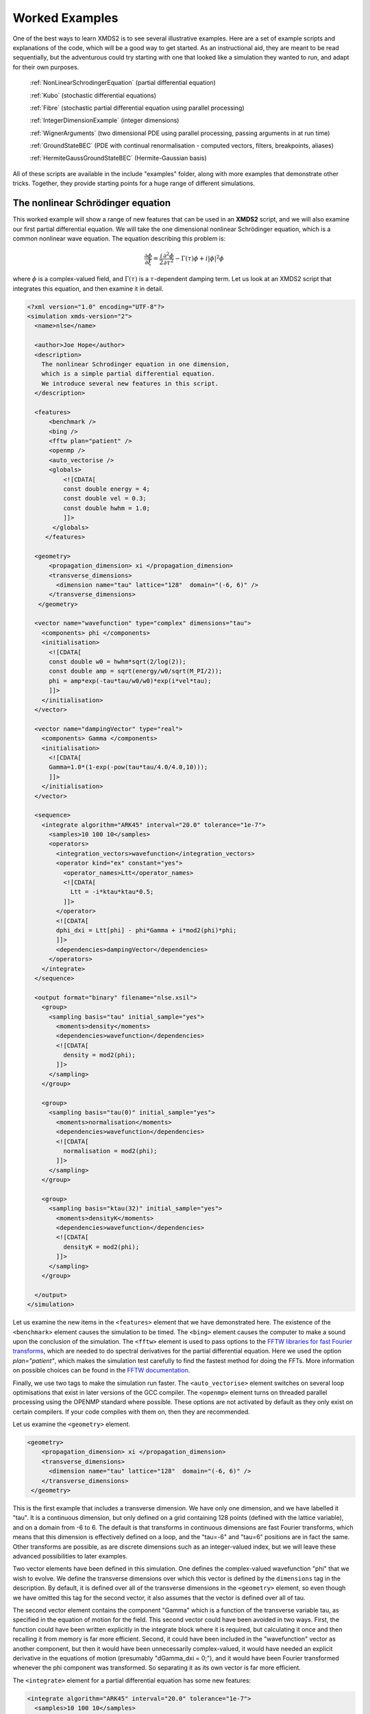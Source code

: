 .. _WorkedExamples:

Worked Examples
===============

One of the best ways to learn XMDS2 is to see several illustrative examples.  Here are a set of example scripts and explanations of the code, which will be a good way to get started.  As an instructional aid, they are meant to be read sequentially, but the adventurous could try starting with one that looked like a simulation they wanted to run, and adapt for their own purposes.

   :ref:`NonLinearSchrodingerEquation` (partial differential equation)
   
   :ref:`Kubo` (stochastic differential equations)

   :ref:`Fibre` (stochastic partial differential equation using parallel processing)

   :ref:`IntegerDimensionExample` (integer dimensions)

   :ref:`WignerArguments` (two dimensional PDE using parallel processing, passing arguments in at run time)

   :ref:`GroundStateBEC` (PDE with continual renormalisation - computed vectors, filters, breakpoints, aliases)

   :ref:`HermiteGaussGroundStateBEC` (Hermite-Gaussian basis)

All of these scripts are available in the include "examples" folder, along with more examples that demonstrate other tricks.  Together, they provide starting points for a huge range of different simulations.

.. _NonLinearSchrodingerEquation:

The nonlinear Schrödinger equation
----------------------------------

This worked example will show a range of new features that can be used in an **XMDS2** script, and we will also examine our first partial differential equation.  We will take the one dimensional nonlinear Schrödinger equation, which is a common nonlinear wave equation.  The equation describing this problem is:

.. math::
    \frac{\partial \phi}{\partial \xi} = \frac{i}{2}\frac{\partial^2 \phi}{\partial \tau^2} - \Gamma(\tau)\phi+i|\phi|^2 \phi

where :math:`\phi` is a complex-valued field, and :math:`\Gamma(\tau)` is a :math:`\tau`-dependent damping term.  Let us look at an XMDS2 script that integrates this equation, and then examine it in detail.

.. code-block:: xpdeint

    <?xml version="1.0" encoding="UTF-8"?>
    <simulation xmds-version="2">
      <name>nlse</name>

      <author>Joe Hope</author>
      <description>
        The nonlinear Schrodinger equation in one dimension, 
        which is a simple partial differential equation.  
        We introduce several new features in this script.
      </description>

      <features>
          <benchmark />
          <bing />
          <fftw plan="patient" />
          <openmp />
          <auto_vectorise />
          <globals>
              <![CDATA[
              const double energy = 4;
              const double vel = 0.3;
              const double hwhm = 1.0;
              ]]>
           </globals>
         </features>

      <geometry>
          <propagation_dimension> xi </propagation_dimension>
          <transverse_dimensions>
            <dimension name="tau" lattice="128"  domain="(-6, 6)" />
          </transverse_dimensions>
       </geometry>

      <vector name="wavefunction" type="complex" dimensions="tau">
        <components> phi </components>
        <initialisation>
          <![CDATA[
          const double w0 = hwhm*sqrt(2/log(2));
          const double amp = sqrt(energy/w0/sqrt(M_PI/2));
          phi = amp*exp(-tau*tau/w0/w0)*exp(i*vel*tau);
          ]]>
        </initialisation>
      </vector>

      <vector name="dampingVector" type="real">
        <components> Gamma </components>
        <initialisation>
          <![CDATA[
          Gamma=1.0*(1-exp(-pow(tau*tau/4.0/4.0,10)));
          ]]>
        </initialisation>
      </vector>

      <sequence>
        <integrate algorithm="ARK45" interval="20.0" tolerance="1e-7">
          <samples>10 100 10</samples>
          <operators>
            <integration_vectors>wavefunction</integration_vectors>
            <operator kind="ex" constant="yes">
              <operator_names>Ltt</operator_names>
              <![CDATA[
                Ltt = -i*ktau*ktau*0.5;
              ]]>
            </operator>
            <![CDATA[
            dphi_dxi = Ltt[phi] - phi*Gamma + i*mod2(phi)*phi;
            ]]>
            <dependencies>dampingVector</dependencies>
          </operators>
        </integrate>
      </sequence>

      <output format="binary" filename="nlse.xsil">
        <group>
          <sampling basis="tau" initial_sample="yes">
            <moments>density</moments>
            <dependencies>wavefunction</dependencies>
            <![CDATA[
              density = mod2(phi);
            ]]>
          </sampling>
        </group>

        <group>
          <sampling basis="tau(0)" initial_sample="yes">
            <moments>normalisation</moments>
            <dependencies>wavefunction</dependencies>
            <![CDATA[
              normalisation = mod2(phi);
            ]]>
          </sampling>
        </group>

        <group>
          <sampling basis="ktau(32)" initial_sample="yes">
            <moments>densityK</moments>
            <dependencies>wavefunction</dependencies>
            <![CDATA[
              densityK = mod2(phi);
            ]]>
          </sampling>
        </group>

      </output>
    </simulation>

Let us examine the new items in the ``<features>`` element that we have demonstrated here.  The existence of the ``<benchmark>`` element causes the simulation to be timed.  The ``<bing>`` element causes the computer to make a sound upon the conclusion of the simulation.  The ``<fftw>`` element is used to pass options to the `FFTW libraries for fast Fourier transforms <http://fftw.org>`_, which are needed to do spectral derivatives for the partial differential equation.  Here we used the option `plan="patient"`, which makes the simulation test carefully to find the fastest method for doing the FFTs.  More information on possible choices can be found in the `FFTW documentation <http://fftw.org>`_.

Finally, we use two tags to make the simulation run faster.  The ``<auto_vectorise>`` element switches on several loop optimisations that exist in later versions of the GCC compiler.  The ``<openmp>`` element turns on threaded parallel processing using the OPENMP standard where possible.  These options are not activated by default as they only exist on certain compilers.  If your code compiles with them on, then they are recommended.

Let us examine the ``<geometry>`` element.

.. code-block:: xpdeint

      <geometry>
          <propagation_dimension> xi </propagation_dimension>
          <transverse_dimensions>
            <dimension name="tau" lattice="128"  domain="(-6, 6)" />
          </transverse_dimensions>
       </geometry>

This is the first example that includes a transverse dimension.  We have only one dimension, and we have labelled it "tau".  It is a continuous dimension, but only defined on a grid containing 128 points (defined with the lattice variable), and on a domain from -6 to 6.  The default is that transforms in continuous dimensions are fast Fourier transforms, which means that this dimension is effectively defined on a loop, and the "tau=-6" and "tau=6" positions are in fact the same.  Other transforms are possible, as are discrete dimensions such as an integer-valued index, but we will leave these advanced possibilities to later examples.

Two vector elements have been defined in this simulation.  One defines the complex-valued wavefunction "phi" that we wish to evolve.  We define the transverse dimensions over which this vector is defined by the ``dimensions`` tag in the description.  By default, it is defined over all of the transverse dimensions in the ``<geometry>`` element, so even though we have omitted this tag for the second vector, it also assumes that the vector is defined over all of tau.  

The second vector element contains the component "Gamma" which is a function of the transverse variable tau, as specified in the equation of motion for the field.  This second vector could have been avoided in two ways.  First, the function could have been written explicitly in the integrate block where it is required, but calculating it once and then recalling it from memory is far more efficient.  Second, it could have been included in the "wavefunction" vector as another component, but then it would have been unnecessarily complex-valued, it would have needed an explicit derivative in the equations of motion (presumably "dGamma_dxi = 0;"), and it would have been Fourier transformed whenever the phi component was transformed.  So separating it as its own vector is far more efficient.

The ``<integrate>`` element for a partial differential equation has some new features:

.. code-block:: xpdeint

        <integrate algorithm="ARK45" interval="20.0" tolerance="1e-7">
          <samples>10 100 10</samples>
          <operators>
            <integration_vectors>wavefunction</integration_vectors>
            <operator kind="ex" constant="yes">
              <operator_names>Ltt</operator_names>
              <![CDATA[
                Ltt = -i*ktau*ktau*0.5;
              ]]>
            </operator>
            <![CDATA[
            dphi_dxi = Ltt[phi] - phi*Gamma + i*mod2(phi)*phi;
            ]]>
            <dependencies>dampingVector</dependencies>
          </operators>
        </integrate>

There are some trivial changes from the tutorial script, such as the fact that we are using the ARK45 algorithm rather than ARK89.  Higher order algorithms are often better, but not always.  Also, since this script has multiple output groups, we have to specify how many times each of these output groups are sampled in the ``<samples>`` element, so there are three numbers there.  Besides the vectors that are to be integrated, we also specify that we want to use the vector "dampingVector" during this integration.  This is achieved by including the ``<dependencies>`` element inside the ``<operators>`` element.

The equation of motion as written in the CDATA block looks almost identical to our desired equation of motion, except for the term based on the second derivative, which introduces an important new concept.  Inside the ``<operators>`` element, we can define any number of operators.  Operators are used to define functions in the transformed space of each dimension, which in this case is Fourier space.  The derivative of a function is equivalent to multiplying by :math:`-i*k` in Fourier space, so the :math:`\frac{i}{2}\frac{\partial^2 \phi}{\partial \tau^2}` term in our equation of motion is equivalent to multiplying by :math:`-\frac{i}{2}k_\tau^2` in Fourier space.  In this example we define "Ltt" as an operator of exactly that form, and in the equation of motion it is applied to the field "phi".  

Operators can be explicit (``kind="ex"``) or in the interaction picture (``kind="ip"``).  The interaction picture can be more efficient, but it restricts the possible syntax of the equation of motion.  Safe utilisation of interaction picture operators will be described later, but for now let us emphasise that **explicit operators should be used** unless the user is clear what they are doing.  The ``constant="yes"`` option in the operator block means that the operator is not a function of the propagation dimension "xi", and therefore only needs to be calculated once at the start of the simulation.

The output of a partial differential equation offers more possibilities than an ordinary differential equation, and we examine some in this example.

For vectors with transverse dimensions, we can sample functions of the vectors on the full lattice or a subset of the points.  In the ``<sampling>`` element, we must add a string called "basis" that determines the space in which each transverse dimension is to be sampled, optionally followed by the number of points to be sampled in parentheses.  If the number of points is not specified, it will default to a complete sampling of all points in that dimension.  If a non-zero number of points is specified, it must be a factor of the lattice size for that dimension.  

.. code-block:: xpdeint

      <group>
        <sampling basis="tau" initial_sample="yes">
          <moments>density</moments>
          <dependencies>wavefunction</dependencies>
          <![CDATA[
            density = mod2(phi);
          ]]>
        </sampling>
      </group>

The first output group samples the mod square of the vector "phi" over the full lattice of 128 points.

If the lattice parameter is set to zero points, then the corresponding dimension is integrated.

.. code-block:: xpdeint

        <group>
          <sampling basis="tau(0)" initial_sample="yes">
            <moments>normalisation</moments>
            <dependencies>wavefunction</dependencies>
            <![CDATA[
              normalisation = mod2(phi);
            ]]>
          </sampling>
        </group>

This second output group samples the normalisation of the wavefunction :math:`\int d\tau |\phi(\tau)|^2` over the domain of :math:`\tau`.  This output requires only a single real number per sample, so in the integrate element we have chosen to sample it many more times than the vectors themselves.

Finally, functions of the vectors can be sampled with their dimensions in Fourier space.

.. code-block:: xpdeint

         <group>
              <sampling basis="ktau(32)" initial_sample="yes">
                <moments>densityK</moments>
                <dependencies>wavefunction</dependencies>
                <![CDATA[
                  densityK = mod2(phi);
                ]]>
              </sampling>
        </group>

The final output group above samples the mod square of the Fourier-space wavefunction phi on a sample of 32 points.


.. _Kubo:

Kubo Oscillator
---------------

This example demonstrates the integration of a stochastic differential equation.  We examine the Kubo oscillator, which is a complex variable whose phase is evolving according to a Wiener noise.  In a suitable rotating frame, the equation of motion for the variable is

.. math::
    dz = i z dW

where we can interpret this as a Stratonovich or Ito differential equation, depending on the choice of rotating frame.  This equation is solved by the following XMDS2 script:

.. code-block:: xpdeint

    <simulation xmds-version="2">
      <name>kubo</name>
      <author>Graham Dennis and Joe Hope</author>
      <description>
        Example Kubo oscillator simulation
      </description>
  
      <geometry>
        <propagation_dimension> t </propagation_dimension>
      </geometry>
  
      <driver name="multi-path" paths="10000" />
  
      <features>
        <error_check />
        <benchmark />
      </features>

      <noise_vector name="drivingNoise" dimensions="" kind="wiener" type="real" method="dsfmt" seed="314 159 276">
        <components>dW</components>
      </noise_vector>
  
      <vector name="main" type="complex">
        <components> z </components>
        <initialisation>
          <![CDATA[
            z = 1.0;
          ]]>
        </initialisation>
      </vector>
  
      <sequence>
        <integrate algorithm="SI" interval="10" steps="1000">
          <samples>100</samples>
          <operators>
            <integration_vectors>main</integration_vectors>
            <dependencies>drivingNoise</dependencies>
            <![CDATA[
              dz_dt = i*z*dW;
            ]]>
          </operators>
        </integrate>
      </sequence>

      <output format="ascii" filename="kubo.xsil">
        <group>
          <sampling initial_sample="yes">
            <moments>zR zI</moments>
            <dependencies>main</dependencies>
            <![CDATA[
              zR = z.Re();
              zI = z.Im();
            ]]>
          </sampling>
        </group>
      </output>
    </simulation>

The first new item in this script is the ``<driver>`` element.  This element enables us to change top level management of the simulation.  Without this element, XMDS2 will integrate the stochastic equation as described.  With this element and the option ``name="multi-path"``, it will integrate it multiple times, using different random numbers each time.  The output will then contain the mean values and standard errors of your output variables.  The number of integrations included in the averages is set with the ``paths`` variable.

In the ``<features>`` element we have included the ``<error_check>`` element.  This performs the integration first with the specified number of steps (or with the specified tolerance), and then with twice the number of steps (or equivalently reduced tolerance).  The output then includes the difference between the output variables on the coarse and the fine grids as the 'error' in the output variables.  This error is particularly useful for stochastic integrations, where algorithms with adaptive step-sizes are less safe, so the number of integration steps must be user-specified.

We define the stochastic elements in a simulation with the ``<noise_vector>`` element.  

.. code-block:: xpdeint

    <noise_vector name="drivingNoise" dimensions="" kind="wiener" type="real" method="dsfmt" seed="314 159 276">
     <components>dW</components>
    </noise_vector>
  
This defines a vector that is used like any other, but it will be randomly generated with particular statistics and characteristics rather than initialised.  The name, dimensions and type tags are defined just as for normal vectors.  The names of the components are also defined in the same way.  The noise is defined as a Wiener noise here (``kind = "wiener"``), which is a zero-mean Gaussian random noise with an average variance equal to the discretisation volume (here it is just the step size in the propagation dimension, as it is not defined over transverse dimensions).  Other noise types are possible, including uniform and Poissonian noises, but we will not describe them in detail here.  

We may also define a noise method to choose a non-default pseudo random number generator, and a seed for the random number generator.  Using a seed can be very useful when debugging the behaviour of a simulation, and many compilers have pseudo-random number generators that are superior to the default option (posix).

The integrate block is using the semi-implicit algorithm (``algorithm="SI"``), which is a good default choice for stochastic problems, even though it is only second order convergent for deterministic equations.  More will be said about algorithm choice later, but for now we should note that adaptive algorithms based on Runge-Kutta methods are not guaranteed to converge safely for stochastic equations.  This can be particularly deceptive as they often succeed, particularly for almost any problem for which there is a known analytic solution.  

We include elements from the noise vector in the equation of motion just as we do for any other vector.  The default SI and Runge-Kutta algorithms converge to the *Stratonovich* integral.  Ito stochastic equations can be converted to Stratonovich form and vice versa.

Executing the generated program 'kubo' gives slightly different output due to the "multi-path" driver.

.. code-block:: none

            $ ./kubo
            Beginning full step integration ...
            Starting path 1
            Starting path 2

            ... many lines omitted ...

            Starting path 9999
            Starting path 10000
            Beginning half step integration ...
            Starting path 1
            Starting path 2

            ... many lines omitted ...

            Starting path 9999
            Starting path 10000
            Generating output for kubo
            Maximum step error in moment group 1 was 4.942549e-04
            Time elapsed for simulation is: 2.71 seconds

The maximum step error in each moment group is given in absolute terms.  This is the largest difference between the full step integration and the half step integration.  While a single path might be very stochastic:

.. figure:: images/kuboSingle.*
    :align: center
    
    The mean value of the real and imaginary components of the z variable for a single path of the simulation.
    
The average over multiple paths can be increasingly smooth.  

.. figure:: images/kubo10000.*
    :align: center

    The mean and standard error of the z variable averaged over 10000 paths, as given by this simulation.  It agrees within the standard error with the expected result of :math:`\exp(-t/2)`.


.. _Fibre:

Fibre Noise
-----------

This simulation is a stochastic partial differential equation, in which a one dimensional damped field is subject to a complex noise. 

.. math::
    \frac{\partial \psi}{\partial t} = -i \frac{\partial^2 \psi}{\partial x^2} -\gamma \psi+\beta \frac{1}{\sqrt{2}}\left(\eta_1(x)+i\eta_2(x)\right)
    
where the noise terms :math:`\eta_j(x,t)` are Wiener noise increments with variance :math:`\frac{\Delta t}{\Delta x}`, and the equation is interpreted as a Stratonovich differential equation.

.. code-block:: xpdeint
    
    <simulation xmds-version="2">
      <name>fibre</name>
      <author>Joe Hope and Graham Dennis</author>
      <description>
        Example fibre noise simulation
      </description>
  
      <geometry>
        <propagation_dimension> t </propagation_dimension>
        <transverse_dimensions>
          <dimension name="x" lattice="64"  domain="(-5, 5)" />
        </transverse_dimensions>
      </geometry>
  
      <driver name="mpi-multi-path" paths="8" />
  
      <features>
        <auto_vectorise />
        <benchmark />
        <error_check />
        <globals>
          <![CDATA[
          const real ggamma = 1.0;
          const real beta = sqrt(M_PI*ggamma/10.0);
          ]]>
        </globals>
      </features>
  
      <noise_vector name="drivingNoise" dimensions="x" kind="wiener" type="complex" method="dsfmt" seed="314 159 276">
        <components>Eta</components>
      </noise_vector>
  
      <vector name="main" initial_space="x" type="complex">
        <components>phi</components>
        <initialisation>
          <![CDATA[
            phi = 0.0;
          ]]>
        </initialisation>
      </vector>
  
      <sequence>
        <integrate algorithm="SI" iterations="3" interval="2.5" steps="200000">
          <samples>50</samples>
          <operators>
            <operator kind="ex" constant="yes">
              <operator_names>L</operator_names>
              <![CDATA[
                L = -i*kx*kx;
              ]]>
            </operator>
            <dependencies>drivingNoise</dependencies>
            <integration_vectors>main</integration_vectors>
            <![CDATA[
              dphi_dt = L[phi] - ggamma*phi + beta*Eta;
            ]]>
          </operators>
        </integrate>
      </sequence>
  
      <output format="binary" filename="fibre.xsil">
        <group>
          <sampling basis="kx" initial_sample="yes">
            <moments>pow_dens</moments>
            <dependencies>main</dependencies>
            <![CDATA[
              pow_dens = mod2(phi);
            ]]>
          </sampling>
        </group>
      </output>
    </simulation>

Note that the noise vector used in this example is complex-valued, and has the argument ``dimensions="x"`` to define it as a field of delta-correlated noises along the x-dimension.

This simulation demonstrates the ease with which XMDS2 can be used in a parallel processing environment.  Instead of using the stochastic driver "multi-path", we simply replace it with "mpi-multi-path".  This instructs XMDS2 to write a parallel version of the program based on the widespread `MPI standard <http://www.open-mpi.org/>`_.  This protocol allows multiple processors or clusters of computers to work simultaneously on the same problem.  Free open source libraries implementing this standard can be installed on a linux machine, and come standard on Mac OS X.  They are also common on many supercomputer architectures.  Parallel processing can also be used with deterministic problems to great effect, as discussed in the later example :ref:`WignerArguments`.

Executing this program is slightly different with the MPI option.  The details can change between MPI implementations, but as an example:

.. code-block:: none

        $xmds2 fibre.xmds
        xmds2 version 0.8 "The fish of good hope." (r2392)

        /usr/bin/mpic++ "fibre.cc" -finline-functions -fno-strict-aliasing 
        --param max-inline-insns-single=1800 -msse3 -msse2 -msse -mfpmath=sse 
        -mtune=native -fast -ffast-math -ftree-vectorize 
        -I/Users/joe/Applications/xmds/xpdeint/xpdeint/includes -lfftw3 -o "fibre" 

        cc1plus: note: -ftree-vectorize enables strict aliasing.  
        -fno-strict-aliasing is ignored when Auto Vectorization is used.

Note that different compile options (and potentially a different compiler) are used by XMDS2, but this is transparent to the user.  MPI simulations will have to be run using syntax that will depend on the MPI implementation.  Here we show the version based on the popular open source 'Open-MPI <http://www.open-mpi.org/>`_ implementation.

.. code-block:: none

    $ mpirun -np 4 ./fibre
    Found enlightenment... (Importing wisdom)
    Planning for x <---> kx transform... done.
    Beginning full step integration ...
    Rank[0]: Starting path 1
    Rank[1]: Starting path 2
    Rank[2]: Starting path 3
    Rank[3]: Starting path 4
    Rank[3]: Starting path 8
    Rank[0]: Starting path 5
    Rank[1]: Starting path 6
    Rank[2]: Starting path 7
    Rank[3]: Starting path 4
    Beginning half step integration ...
    Rank[0]: Starting path 1
    Rank[2]: Starting path 3
    Rank[1]: Starting path 2
    Rank[3]: Starting path 8
    Rank[0]: Starting path 5
    Rank[2]: Starting path 7
    Rank[1]: Starting path 6
    Generating output for fibre
    Maximum step error in moment group 1 was 4.893437e-04
    Time elapsed for simulation is: 20.99 seconds
    
In this example we used four processors.  The different processors are labelled by their "Rank", starting at zero.  Because the processors are working independently, the output from the different processors can come in a randomised order.  In the end, however, the .xsil and data files are constructed identically to the single processor outputs.

The analytic solution to the stochastic averages of this equation is given by

.. math::
    \langle |\psi(k,t)|^2 \rangle = \exp(-2\gamma t)|\psi(k,0)|^2 +\frac{\beta^2 L_x}{4\pi \gamma} \left(1-\exp(-2\gamma t)\right)
    
where :math:`L_x` is the length of the x domain.  We see that a single integration of these equations is quite chaotic:

.. figure:: images/fibreSingle.*
    :align: center
    
    The momentum space density of the field as a function of time for a single path realisation.

while an average of 1024 paths converges nicely to the analytic solution:

.. figure:: images/fibre1024.*
    :align: center
    
    The momentum space density of the field as a function of time for an average of 1024 paths.



.. _IntegerDimensionExample:

Integer Dimensions
------------------

This example shows how to handle systems with integer-valued transverse dimensions.  We will integrate the following set of equations

.. math::
    \frac{dx_j}{dt} = x_j \left(x_{j-1}-x_{j+1}\right)

where :math:`x_j` are complex-valued variables defined on a ring, such that :math:`j\in \{0,j_{max}\}` and the :math:`x_{j_{max}+1}` variable is identified with the variable :math:`x_{0}`, and the variable :math:`x_{-1}` is identified with the variable :math:`x_{j_{max}}`.

.. code-block:: xpdeint

    <simulation xmds-version="2">
      <name>integer_dimensions</name>
      <author>Graham Dennis</author>
      <description>
        XMDS2 script to test integer dimensions.
      </description>

      <features>
        <benchmark />
        <error_check />
        <bing />
        <diagnostics /> <!-- This will make sure that all nonlocal accesses of dimensions are safe -->
      </features>

      <geometry>
        <propagation_dimension> t </propagation_dimension>
        <transverse_dimensions>
          <dimension name="j" type="integer" lattice="5" domain="(0,4)" />
        </transverse_dimensions>
      </geometry>

      <vector name="main" type="complex">
        <components> x </components>
        <initialisation>
          <![CDATA[
          x = 1.0e-3;
          x(j => 0) = 1.0;
          ]]>
        </initialisation>
      </vector>

      <sequence>
        <integrate algorithm="ARK45" interval="60" steps="25000" tolerance="1.0e-9">
          <samples>1000</samples>
          <operators>
            <integration_vectors>main</integration_vectors>
            <![CDATA[
            long j_minus_one = (j-1) % _lattice_j;
            if (j_minus_one < 0)
              j_minus_one += _lattice_j;
            long j_plus_one  = (j+1) % _lattice_j;
            dx_dt(j => j) = x(j => j)*(x(j => j_minus_one) - x(j => j_plus_one));
            ]]>
          </operators>
        </integrate>
      </sequence>

      <output format="ascii">
        <group>
          <sampling basis="j" initial_sample="yes">
            <moments>xR</moments>
            <dependencies>main</dependencies>
            <![CDATA[
              xR = x.Re();
            ]]>
          </sampling>
        </group>
      </output>
    </simulation>

The first extra feature we have used in this script is the ``<diagnostics>`` element.  It performs run-time checking that our generated code does not accidentally attempt to access a part of our vector that does not exist.  Removing this tag will increase the speed of the simulation, but its presence helps catch coding errors.  

The simulation defines a vector with a single transverse dimension labelled "j", of type "integer" ("int" and "long" can also be used as synonyms for "integer").  In the absence of an explicit type, the dimension is assumed to be real-valued.  The dimension has a "domain" argument as normal, defining the minimum and maximum values of the dimension's range.  The lattice element, if specified, is used as a check on the size of the domain, and will create an error if the two do not match.

Integer-valued dimensions can be called non-locally.  Real-valued dimensions are typically coupled non-locally only through local operations in the transformed space of the dimension, but can be called non-locally in certain other situations as described in (FIXME: Advanced section on aliases and -k values is not yet written).  The syntax for calling integer dimensions non-locally can be seen in the initialisation CDATA block:

.. code-block:: xpdeint

          x = 1.0e-3;
          x(j => 0) = 1.0;

where the syntax ``x(j => 0)`` is used to reference the variable :math:``x_0`` directly.  We see a more elaborate example in the integrate CDATA block:

.. code-block:: xpdeint

            dx_dt(j => j) = x(j => j)*(x(j => j_minus_one) - x(j => j_plus_one));

where the vector "x" is called using locally defined variables.  This syntax is chosen so that multiple dimensions can be addressed non-locally with minimal possibility for confusion.




.. _WignerArguments:

Wigner Function
---------------

This example integrates the two-dimensional partial differential equation

.. math::
    \frac{\partial W}{\partial t} = \left[ \left(\omega + \frac{U_{int}}{\hbar}\left(x^2+y^2-1\right)\right) \left(x \frac{\partial}{\partial y} 
    - y \frac{\partial}{\partial x}\right) - \frac{U_{int}}{16 \hbar}\left(x\left(\frac{\partial^3}{\partial x^2 \partial y}
    +\frac{\partial^3}{\partial y^3}\right)-y\left(\frac{\partial^3}{\partial y^2 \partial x}+\frac{\partial^3}{\partial x^3}\right)\right)\right]W(x,y,t)

with the added restriction that the derivative is forced to zero outside a certain radius.  This extra condition helps maintain the long-term stability of the integration.

.. code-block:: xpdeint

    <simulation xmds-version="2">
      <name>wigner</name>
      <author>Graham Dennis and Joe Hope</author>
      <description>
        Simulation of the Wigner function for an anharmonic oscillator with the initial state
        being a coherent state.

        WARNING: This simulation will take a couple of hours.
      </description>

      <features>
        <benchmark />
        <arguments>
          <argument name="omega" type="real" default_value="0.0" />
          <argument name="alpha_0"     type="real" default_value="3.0" />
          <argument name="absorb"     type="real" default_value="8.0" />
          <argument name="width" type="real" default_value="0.3" />
          <argument name="Uint_hbar" type="real" default_value="1.0" />
        </arguments>
        <bing />
        <fftw plan="patient" />
        <openmp />
        <globals>
          <![CDATA[
          /* derived constants */
            const real Uint_hbar_on16 = Uint_hbar/16.0;
          ]]>
        </globals>
      </features>

      <driver name="distributed-mpi" />

      <geometry>
        <propagation_dimension> t </propagation_dimension>
        <transverse_dimensions>
          <dimension name="x" lattice="128"  domain="(-6, 6)" />
          <dimension name="y" lattice="128"  domain="(-6, 6)" />
        </transverse_dimensions>
      </geometry>

      <vector name="main" initial_space="x y" type="complex">
        <components> W </components>
        <initialisation>
          <![CDATA[
            W = 2.0/M_PI * exp(-2.0*(y*y + (x-alpha_0)*(x-alpha_0)));
          ]]>
        </initialisation>
      </vector>

      <vector name="dampConstants" initial_space="x y" type="real">
        <components>damping</components>
        <initialisation>
          <![CDATA[
          if (sqrt(x*x + y*y) > _max_x-width)
            damping = 0.0;
          else
            damping = 1.0;
          ]]>
        </initialisation>
      </vector>

      <sequence>
        <integrate algorithm="ARK89" tolerance="1e-7" interval="7.0e-4" steps="100000">
          <samples>50</samples>
          <operators>
            <operator kind="ex" constant="yes">
              <operator_names>Lx Ly Lxxx Lxxy Lxyy Lyyy</operator_names>
              <![CDATA[
                Lx = i*kx;
                Ly = i*ky;
                Lxxx = -i*kx*kx*kx;
                Lxxy = -i*kx*kx*ky;
                Lxyy = -i*kx*ky*ky;
                Lyyy = -i*ky*ky*ky;
              ]]>
            </operator>
            <integration_vectors>main</integration_vectors>
            <dependencies>dampConstants</dependencies>
            <![CDATA[
            real rotation = omega + Uint_hbar*(-1.0 + x*x + y*y);

            dW_dt = damping * ( rotation * (x*Ly[W] - y*Lx[W]) 
                        - Uint_hbar_on16*( x*(Lxxy[W] + Lyyy[W]) - y*(Lxyy[W] + Lxxx[W]) )
                    );
            ]]>
          </operators>
        </integrate>
      </sequence>

      <output format="hdf5" filename="wigner.xsil">
        <group>
          <sampling basis="x y" initial_sample="yes">
            <moments>WR WI</moments>
            <dependencies>main</dependencies>
            <![CDATA[
              _SAMPLE_COMPLEX(W);
            ]]>
          </sampling>
        </group>
      </output>
    </simulation>

This example demonstrates two new features of XMDS2.  The first is the use of parallel processing for a deterministic problem.  The FFTW library only allows MPI processing of multidimensional vectors.  For multidimensional simulations, the generated program can be parallelised simply by adding the ``name="distributed-mpi"`` argument to the ``<driver>`` element.  

.. code-block:: xpdeint

    $ xmds2 wigner_argument_mpi.xmds 
    xmds2 version 0.8 "The fish of good hope." (r2392)

    /usr/bin/mpic++ "wigner.cc" -msse3 -msse2 -msse -mfpmath=sse -mtune=native -fast -ffast-math -I/Users/joe/Applications/xmds/xpdeint/xpdeint/includes -DHAVE_HDF5_HL -DHAVE_H5LEXISTS -lfftw3_mpi -lfftw3 -lhdf5 -lhdf5_hl -o "wigner"

The final program is then called using the (implementation specific) MPI wrapper:

.. code-block:: xpdeint

    $ mpirun -np 2 ./wigner
    Planning for (distributed x, y) <---> (distributed ky, kx) transform... done.
    Planning for (distributed x, y) <---> (distributed ky, kx) transform... done.
    Sampled field (for moment group #1) at t = 0.000000e+00
    Current timestep: 5.908361e-06
    Sampled field (for moment group #1) at t = 1.400000e-05
    Current timestep: 4.543131e-06
    
    ...

The possible acceleration achievable when parallelising a given simulation depends on a great many things including available memory and cache.  As a general rule, it will improve as the simulation size gets larger, but the easiest way to find out is to test.  The optimum speed up is obviously proportional to the number of available processing cores.

The second new feature in this simulation is the ``<arguments>`` element in the ``<features>`` block.  This is a way of specifying global variables with a given type that can then be input at run time.  The variables are specified in a self explanatory way

.. code-block:: xpdeint

        <arguments>
          <argument name="omega" type="real" default_value="0.0" />
            ...
          <argument name="Uint_hbar" type="real" default_value="1.0" />
        </arguments>
        
where the "default_value" is used as the valuable of the variable if no arguments are given.  In the absence of the generating script, the program can document its options with the ``--help`` argument:

.. code-block:: none

    $ ./wigner --help
    Rank[0]: Usage: wigner -o < real > -a < real > -b < real > -w < real > -U < real >

    Details:
    Option		Type		Default value
    -o, --omega	real 		0.0
    -a, --alpha_0	real 		3.0
    -b, --absorb	real 		8.0
    -w, --width	real 		0.3
    -U, --Uint_hbar	real 		1.0
    [OracFive-2.local:36084] MPI_ABORT invoked on rank 0 in communicator MPI_COMM_WORLD with errorcode 1
    
We can change one or more of these variables' values in the simulation by passing it at run time.

.. code-block:: none

    $ mpirun -np 2 ./wigner -o 0.1 -a 2.5 --Uint_hbar 0
    Found enlightenment... (Importing wisdom)
    Planning for (distributed x, y) <---> (distributed ky, kx) transform... done.
    Planning for (distributed x, y) <---> (distributed ky, kx) transform... done.
    Sampled field (for moment group #1) at t = 0.000000e+00
    Current timestep: 1.916945e-04
    
    ...
    
The values that were used for the variables, whether default or passed in, are stored in the output file.

.. code-block:: xpdeint

    <info>
    Script compiled with XMDS2 version 0.8 "The fish of good hope." (r2392)
    See http://www.xmds.org for more information.

    Variables that can be specified on the command line:
      Command line argument omega = 1.000000e-01
      Command line argument alpha_0 = 2.500000e+00
      Command line argument absorb = 8.000000e+00
      Command line argument width = 3.000000e-01
      Command line argument Uint_hbar = 0.000000e+00
    </info>
    
Finally, note the shorthand used in the output group

.. code-block:: xpdeint

      <![CDATA[
        _SAMPLE_COMPLEX(W);
      ]]>

which is short for

.. code-block:: xpdeint

      <![CDATA[
        WR = W.Re();
        WI = W.Im();
      ]]>
 

.. _GroundStateBEC:

Finding the Ground State of a BEC (continuous renormalisation)
--------------------------------------------------------------

This simulation solves another partial differential equation, but introduces several powerful new features in XMDS2.  The nominal problem is the calculation of the lowest energy eigenstate of a non-linear Schrödinger equation:

.. math::
    \frac{\partial \phi}{\partial t} = i \left[\frac{1}{2}\frac{\partial^2}{\partial y^2} - V(y) - U_{int}|\phi|^2\right]\phi

which can be found by evolving the above equation in imaginary time while keeping the normalisation constant.  This causes eigenstates to exponentially decay at the rate of their eigenvalue, so after a short time only the state with the lowest eigenvalue remains.  The evolution equation is straightforward:

.. math::
    \frac{\partial \phi}{\partial t} = \left[\frac{1}{2}\frac{\partial^2}{\partial y^2} - V(y) - U_{int}|\phi|^2\right]\phi

but we will need to use new XMDS2 features to manage the normalisation of the function :math:`\phi(y,t)`.  The normalisation for a non-linear Schrödinger equation is given by :math:`\int dy |\phi(y,t)|^2 = N_{particles}`, where :math:`N_{particles}` is the number of particles described by the wavefunction.  

The code for this simulation is:

.. code-block:: xpdeint

    <simulation xmds-version="2">
      <name>groundstate</name>
      <author>Joe Hope</author>
      <description>
        Calculate the ground state of the non-linear Schrodinger equation in a harmonic magnetic trap.
        This is done by evolving it in imaginary time while re-normalising each timestep.
      </description>

      <features>
        <auto_vectorise />
        <benchmark />
        <bing />
        <fftw plan="exhaustive" />
        <globals>
          <![CDATA[
            const real Uint = 2.0;
            const real Nparticles = 5.0;
          ]]>
        </globals>
      </features>

      <geometry>
        <propagation_dimension> t </propagation_dimension>
        <transverse_dimensions>
          <dimension name="y" lattice="256"  domain="(-15.0, 15.0)" />
        </transverse_dimensions>
      </geometry>

      <vector name="potential" initial_space="y" type="real">
        <components> V1 </components>
        <initialisation>
          <![CDATA[
            V1  = 0.5*y*y;
          ]]>
        </initialisation>
      </vector>

      <vector name="wavefunction" initial_space="y" type="complex">
        <components> phi </components>
        <initialisation>
          <![CDATA[
            if (fabs(y) < 3.0) {
              phi = 1.0;
              // This will be automatically normalised later
            } else {
              phi = 0.0;
            }
                ]]>
        </initialisation>
      </vector>

      <computed_vector name="normalisation" dimensions="" type="real">
        <components> Ncalc </components>
        <evaluation>
          <dependencies basis="y">wavefunction</dependencies>
          <![CDATA[
            // Calculate the current normalisation of the wave function.
            Ncalc = mod2(phi);
          ]]>
        </evaluation>
      </computed_vector>

      <sequence>
          <filter>
            <![CDATA[
              printf("Hello world from a filter segment!\n");
            ]]>
          </filter>

        <filter>
            <dependencies>normalisation wavefunction</dependencies>
          <![CDATA[
            phi *= sqrt(Nparticles/Ncalc);
          ]]>
        </filter>

        <integrate algorithm="ARK45" interval="1.0" steps="4000" tolerance="1e-10">
          <samples>25 4000</samples>
          <filters where="step end">
            <filter>
              <dependencies>wavefunction normalisation</dependencies>
              <![CDATA[
                // Correct normalisation of the wavefunction
                phi *= sqrt(Nparticles/Ncalc);
              ]]>
            </filter>
          </filters>
          <operators>
            <operator kind="ip" constant="yes">
              <operator_names>T</operator_names>
              <![CDATA[
                T = -0.5*ky*ky;
              ]]>
            </operator>
            <integration_vectors>wavefunction</integration_vectors>
            <dependencies>potential</dependencies>
            <![CDATA[
              dphi_dt = T[phi] - (V1 + Uint*mod2(phi))*phi;
            ]]>
          </operators>
        </integrate>

        <breakpoint filename="groundstate_break.xsil" format="ascii">
          <dependencies basis="ky">wavefunction </dependencies>
        </breakpoint>

      </sequence>

      <output format="binary" filename="groundstate.xsil">
        <group>
          <sampling basis="y" initial_sample="yes">
            <moments>norm_dens</moments>
            <dependencies>wavefunction normalisation</dependencies>
            <![CDATA[
              norm_dens = mod2(phi);
            ]]>
          </sampling>
        </group>
        <group>
          <sampling initial_sample="yes">
            <moments>norm</moments>
            <dependencies>normalisation</dependencies>
            <![CDATA[
              norm = Ncalc;
            ]]>
          </sampling>
        </group>
      </output>
    </simulation>

We have used the ``plan="exhasutive"`` option in the ``<fftw>`` element to ensure that the absolute fastest transform method is found.  Because the FFTW package stores the results of its tests (by default in the ~/.xmds/wisdom directory), this option does not cause significant computational overhead, except perhaps on the very first run of a new program.

This simulation introduces the first example of a very powerful feature in XMDS2: the ``<computed_vector>`` element.  This has syntax like any other vector, including possible dependencies on other vectors, and an ability to be used in any element that can use vectors.  The difference is that, much like noise vectors, computed vectors are recalculated each time they are required.  This means that a computed vector can never be used as an integration vector, as its values are not stored.  However, computed vectors allow a simple and efficient method of describing complicated functions of other vectors.  Computed vectors may depend on other computed vectors, allowing for spectral filtering and other advanced options.  See for example, the :ref:`AdvancedTopics` section on :ref:`Convolutions`.

The difference between a computed vector and a stored vector is emphasised by the replacement of the ``<initialisation>`` element with an ``<evaluation>`` element.  Apart from the name, they have virtually identical purpose and syntax.  

.. code-block:: xpdeint

  <computed_vector name="normalisation" dimensions="" type="real">
    <components> Ncalc </components>
    <evaluation>
      <dependencies basis="y">wavefunction</dependencies>
      <![CDATA[
        // Calculate the current normalisation of the wave function.
        Ncalc = mod2(phi);
      ]]>
    </evaluation>
  </computed_vector>

Here, our computed vector has no transverse dimensions and depends on the components of "wavefunction", so the extra transverse dimensions are integrated out.  This code therefore integrates the square modulus of the field, and returns it in the variable "Ncalc".  This will be used below to renormalise the "phi" field.  Before we examine that process, we have to introduce the ``<filter>`` element.

The ``<filter>`` element can be placed in the ``<sequence>`` element, or inside ``<integrate>`` elements as we will see next.  Elements placed in the ``<sequence>`` element are executed in the order they are found in the .xmds file.  Filter elements place the included CDATA block directly into the generated program at the designated position.  If the element does not contain any dependencies, like in our first example, then the code is placed alone:

.. code-block:: xpdeint

    <filter>
      <![CDATA[
        printf("Hello world from a filter segment!\n");
      ]]>
    </filter>

This filter block merely prints a string into the output when the generated program is run.  If the ``<filter>`` element contains dependencies, then the variables defined in those vectors (or computed vectors, or noise vectors) will be available, and the CDATA block will be placed inside loops that run over all the transverse dimensions used by the included vectors.  The second filter block in this example depends on both the "wavefunction" and "normalisation" vectors:

.. code-block:: xpdeint

    <filter>
        <dependencies>normalisation wavefunction</dependencies>
      <![CDATA[
        phi *= sqrt(Nparticles/Ncalc);
      ]]>
    </filter>

Since this filter depends on a vector with the transverse dimension "y", this filter will execute for each point in "y".  This code multiplies the value of the field "phi" by the factor required to produce a normalised function in the sense that  :math:`\int dy |\phi(y,t)|^2 = N_{particles}`.

The next usage of a ``<filter>`` element in this program is inside the ``<integrate>`` element, where all filters are placed inside a ``<filters>`` element.

.. code-block:: xpdeint

    <filters where="step end">
      <filter>
        <dependencies>wavefunction normalisation</dependencies>
        <![CDATA[
          // Correct normalisation of the wavefunction
          phi *= sqrt(Nparticles/Ncalc);
        ]]>
      </filter>
    </filters>

Filters placed in an integration block are applied each integration step.  The "where" flag is used to determine whether the filter should be applied directly before or directly after each integration step.  The default value for the where flag is ``where="step start"``, but in this case we chose "step end" to make sure that the final output was normalised after the last integration step.

At the end of the sequence element we introduce the ``<breakpoint>`` element.  This serves two purposes.  The first is a simple matter of convenience.  Often when we manage our input and output from a simulation, we are interested solely in storing the exact state of our integration vectors.  A breakpoint element does exactly that, storing the components of any vectors contained within, taking all the normal options of the ``<output>`` element but not requiring any ``<group>`` elements as that information is assumed.

.. code-block:: xpdeint

    <breakpoint filename="groundstate_break.xsil" format="ascii">
      <dependencies basis="ky">wavefunction</dependencies>
    </breakpoint>

If the filename argument is omitted, the output filenames are numbered sequentially.  Any given ``<breakpoint>`` element must only depend on vectors with identical dimensions.

This program begins with a very crude guess to the ground state, but it rapidly converges to the lowest eigenstate.

.. figure:: images/groundstateU2.*
    :align: center
    
    The shape of the ground state rapidly approaches the lowest eigenstate.  For weak nonlinearities, it is nearly Gaussian.
    
.. figure:: images/groundstateU20.*
    :align: center

    When the nonlinear term is larger (:math:`U=20`), the ground state is wider and more parabolic.




.. _HermiteGaussGroundStateBEC:

Finding the Ground State of a BEC again
---------------------------------------

Here we repeat the same simulation as in the :ref:`GroundStateBEC` example, using a different transform basis.  While spectral methods are very effective, and Fourier transforms are typically very efficient due to the Fast Fourier transform algorithm, it is often desirable to describe nonlocal evolution in bases other than the Fourier basis.  The previous calculation was the Schrödinger equation with a harmonic potential and a nonlinear term.  The eigenstates of such a system are known analytically to be Gaussians multiplied by the Hermite polynomials.

.. math::
    \left[-\frac{\hbar}{2 m}\frac{\partial^2}{\partial x^2} + \frac{1}{2}\omega^2 x^2\right]\phi_n(x) = E_n \phi_n(x)

where

.. math::
    \phi_n(x,t) = \sqrt{\frac{1}{2^n n!}} \left(\frac{m \omega}{\hbar \pi}\right)^\frac{1}{4} e^{-\frac{m \omega x^2}{2\hbar}} H_n\left(\sqrt{\frac{m \omega}{\hbar}x}\right),\;\;\;\;\;\;E_n = \left(n+\frac{1}{2}\right) \omega

where :math:`H_n(u)` are the physicist's version of the Hermite polynomials.  Rather than describing the derivatives as diagonal terms in Fourier space, we therefore have the option of describing the entire :math:`-\frac{\hbar}{2 m}\frac{\partial^2}{\partial x^2} + \frac{1}{2}\omega^2 x^2` term as a diagonal term in the hermite-Gaussian basis.  Here is an XMDS2 simulation that performs the integration in this basis.

.. code-block:: xpdeint

    <simulation xmds-version="2">
      <name>hermitegauss_groundstate</name>
      <author>Graham Dennis</author>
      <description>
        Solve for the groundstate of the Gross-Pitaevskii equation using the hermite-Gauss basis.
      </description>
  
      <features>
        <benchmark />
        <bing />
        <validation kind="run-time" />
        <globals>
          <![CDATA[
            const real omegaz = 2*M_PI*20;
            const real omegarho = 2*M_PI*200;
            const real hbar = 1.05457148e-34;
            const real M = 1.409539200000000e-25;
            const real g = 9.8;
            const real scatteringLength = 5.57e-9;
            const real transverseLength = 1e-5;
            const real Uint = 4.0*M_PI*hbar*hbar*scatteringLength/M/transverseLength/transverseLength;
            const real Nparticles = 5.0e5;
        
            /* offset constants */
            const real EnergyOffset = 0.3*pow(pow(3.0*Nparticles/4*omegarho*Uint,2.0)*M/2.0,1/3.0); // 1D   
          ]]>
        </globals>
      </features>
  
      <geometry>
        <propagation_dimension> t </propagation_dimension>
        <transverse_dimensions>
          <dimension name="x" lattice="100" length_scale="sqrt(hbar/(M*omegarho))" transform="hermite-gauss" />
        </transverse_dimensions>
      </geometry>
  
      <vector name="wavefunction" initial_space="x" type="complex">
        <components> phi </components>
        <initialisation>
          <![CDATA[
          phi = sqrt(Nparticles) * pow(M*omegarho/(hbar*M_PI), 0.25) * exp(-0.5*(M*omegarho/hbar)*x*x);
          ]]>
        </initialisation>
      </vector>
  
      <computed_vector name="normalisation" dimensions="" type="real">
        <components> Ncalc </components>
        <evaluation>
          <dependencies basis="x">wavefunction</dependencies>
          <![CDATA[
            // Calculate the current normalisation of the wave function.
            Ncalc = mod2(phi);
          ]]>
        </evaluation>
      </computed_vector>
  
      <sequence>
        <integrate algorithm="ARK45" interval="1.0e-2" steps="4000"  tolerance="1e-10">
          <samples>100 100</samples>
          <filters>
            <filter>
              <dependencies>wavefunction normalisation</dependencies>
              <![CDATA[
                // Correct normalisation of the wavefunction
                phi *= sqrt(Nparticles/Ncalc);
              ]]>
            </filter>
          </filters>
          <operators>
            <operator kind="ip" constant="yes" type="real">
              <operator_names>L</operator_names>
              <![CDATA[
                L = EnergyOffset/hbar - (nx + 0.5)*omegarho;
              ]]>
            </operator>
            <integration_vectors>wavefunction</integration_vectors>
            <![CDATA[
              dphi_dt = L[phi] - Uint/hbar*mod2(phi)*phi;
            ]]>
          </operators>
        </integrate>

        <filter>
            <dependencies>normalisation wavefunction</dependencies>
          <![CDATA[
            phi *= sqrt(Nparticles/Ncalc);
          ]]>
        </filter>
    
        <breakpoint filename="hermitegauss_groundstate_break.xsil" format="ascii">
          <dependencies basis="nx">wavefunction</dependencies>
        </breakpoint>
      </sequence>
  
      <output format="binary">
        <group>
          <sampling basis="x" initial_sample="yes">
            <moments>dens</moments>
            <dependencies>wavefunction</dependencies>
            <![CDATA[
              dens = mod2(phi);
            ]]>
          </sampling>
        </group>
        <group>
          <sampling basis="kx" initial_sample="yes">
            <moments>dens</moments>
            <dependencies>wavefunction</dependencies>
            <![CDATA[
              dens = mod2(phi);
            ]]>
          </sampling>
        </group>
      </output>
    </simulation>

The major difference in this simulation code, aside from the switch back from dimensionless units, is the new transverse dimension type in the ``<geometry>`` element.

.. code-block:: xpdeint
 
          <dimension name="x" lattice="100" length_scale="sqrt(hbar/(M*omegarho))" transform="hermite-gauss" />

We have explicitly defined the "transform" option, which by defaults expects the Fourier transform.  The ``transform="hermite-gauss"`` option requires the 'mpmath' package installed, just as Fourier transforms require the FFTW package to be installed.  The "lattice" option details the number of hermite-Gaussian eigenstates to include, and automatically starts from the zeroth order polynomial and increases.  The number of hermite-Gaussian modes fully determines the irregular spatial grid up to an overall scale given by the ``length_scale`` parameter.

The ``length_scale="sqrt(hbar/(M*omegarho))"`` option requires a real number, but since this script defines it in terms of variables, XMDS2 is unable to verify that the resulting function is real-valued at the time of generating the code.  XMDS2 will therefore fail to compile this program without the feature:

.. code-block:: xpdeint

        <validation kind="run-time" />

which disables many of these checks at the time of writing the C-code.

By this point, we have introduced most of the important features in XMDS2.  More details on other transform options and rarely used features can be found in the :ref:`advancedTopics` section.


